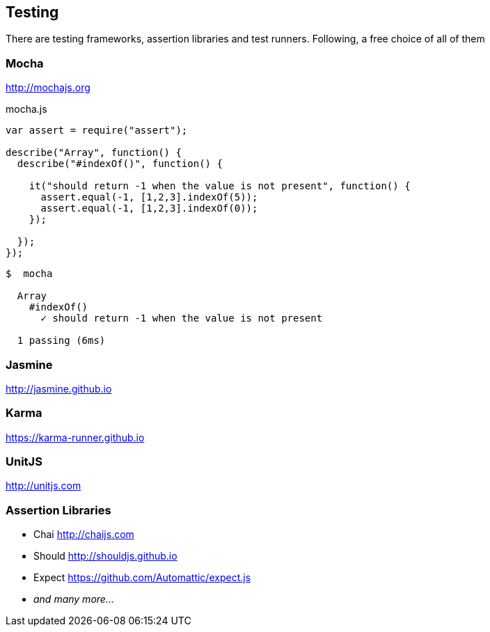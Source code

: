 == Testing

There are testing frameworks, assertion libraries and test runners.
Following, a free choice of all of them

=== Mocha

http://mochajs.org

[source,javascript]
.mocha.js
----
var assert = require("assert");

describe("Array", function() {
  describe("#indexOf()", function() {

    it("should return -1 when the value is not present", function() {
      assert.equal(-1, [1,2,3].indexOf(5));
      assert.equal(-1, [1,2,3].indexOf(0));
    });

  });
});
----

[source,bash]
----
$  mocha

  Array
    #indexOf()
      ✓ should return -1 when the value is not present

  1 passing (6ms)
----

=== Jasmine

http://jasmine.github.io

=== Karma

https://karma-runner.github.io

=== UnitJS

http://unitjs.com

=== Assertion Libraries

* Chai http://chaijs.com
* Should http://shouldjs.github.io
* Expect https://github.com/Automattic/expect.js
* _and many more..._

